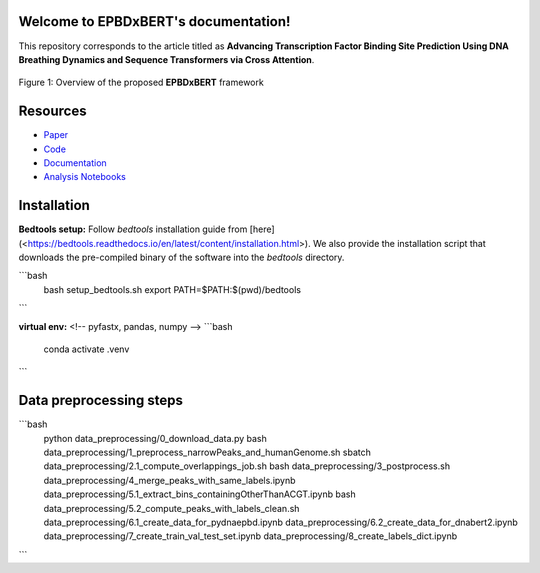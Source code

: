 .. TODO
.. ========================================
.. * venv setup
.. * Installation (this repo)
.. * Preprocessed dataset setup
.. * Preprocess data from scratch
.. * Run (train+test) developed models
.. * Analysis

Welcome to EPBDxBERT's documentation!
======================================
This repository corresponds to the article titled as **Advancing Transcription Factor Binding Site Prediction Using DNA Breathing Dynamics and Sequence Transformers via Cross Attention**.


.. image:: https://zenodo.org/badge/DOI/10.5281/zenodo.8222805.svg
   :target: https://www.biorxiv.org/content/10.1101/2024.01.16.575935v2


.. figure:: plots/EPBD_Arch.jpg
    :width: 50%
    :align: center
    
    Figure 1: Overview of the proposed **EPBDxBERT** framework


Resources
========================================
* `Paper <https://www.biorxiv.org/content/10.1101/2024.01.16.575935v2.abstract>`_
* `Code <https://github.com/ceodspspectrum/EPBD-BERT>`_
* `Documentation <https://github.io/ceodspspectrum/EPBD-BERT>`_
* `Analysis Notebooks <https://github.com/ceodspspectrum/EPBD-BERT/tree/main/analysis>`_



Installation
========================================
**Bedtools setup:** Follow `bedtools` installation guide from [here](<https://bedtools.readthedocs.io/en/latest/content/installation.html>). We also provide the installation script that downloads the pre-compiled binary of the software into the *bedtools* directory.

```bash
    bash setup_bedtools.sh    
    export PATH=$PATH:$(pwd)/bedtools
``` 
    
**virtual env:**
<!-- pyfastx, pandas, numpy -->
```bash
    conda activate .venv
```

Data preprocessing steps
========================================
    
```bash
    python data_preprocessing/0_download_data.py
    bash data_preprocessing/1_preprocess_narrowPeaks_and_humanGenome.sh
    sbatch data_preprocessing/2.1_compute_overlappings_job.sh
    bash data_preprocessing/3_postprocess.sh
    data_preprocessing/4_merge_peaks_with_same_labels.ipynb
    data_preprocessing/5.1_extract_bins_containingOtherThanACGT.ipynb
    bash data_preprocessing/5.2_compute_peaks_with_labels_clean.sh
    data_preprocessing/6.1_create_data_for_pydnaepbd.ipynb
    data_preprocessing/6.2_create_data_for_dnabert2.ipynb
    data_preprocessing/7_create_train_val_test_set.ipynb
    data_preprocessing/8_create_labels_dict.ipynb
```


